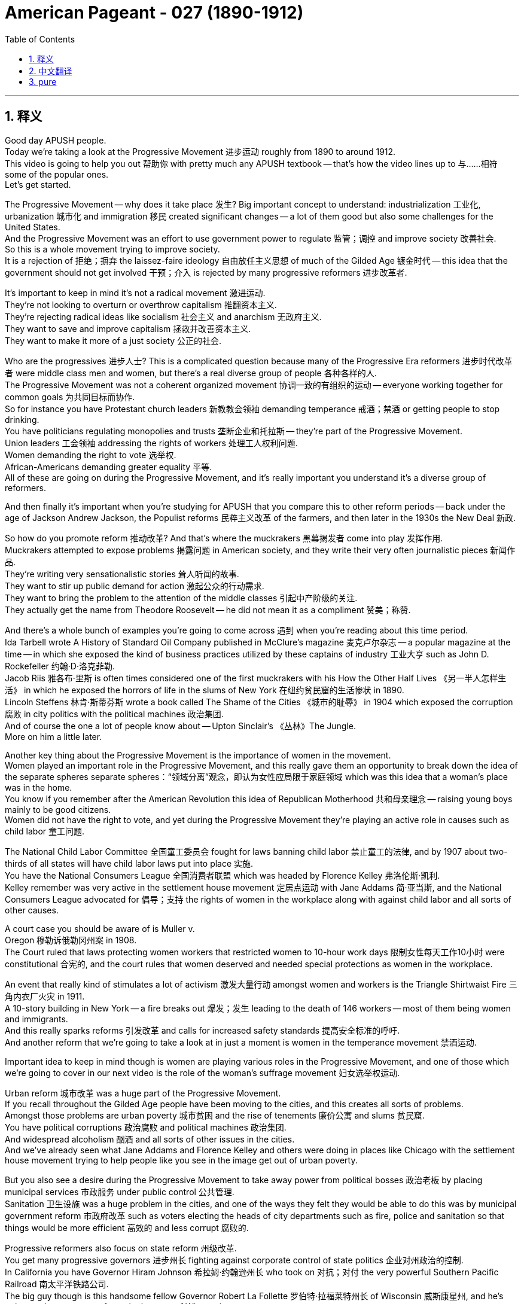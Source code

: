 
= American Pageant - 027 (1890-1912)
:toc: left
:toclevels: 3
:sectnums:
:stylesheet: ../../../myAdocCss.css

'''

== 释义

Good day APUSH people. + 
 Today we're taking a look at the Progressive Movement 进步运动 roughly from 1890 to around 1912. + 
 This video is going to help you out 帮助你 with pretty much any APUSH textbook -- that's how the video lines up to 与……相符 some of the popular ones. + 
 Let's get started. + 


The Progressive Movement -- why does it take place 发生? Big important concept to understand: industrialization 工业化, urbanization 城市化 and immigration 移民 created significant changes -- a lot of them good but also some challenges for the United States. + 
 And the Progressive Movement was an effort to use government power to regulate 监管；调控 and improve society 改善社会. + 
 So this is a whole movement trying to improve society. + 
 It is a rejection of 拒绝；摒弃 the laissez-faire ideology 自由放任主义思想 of much of the Gilded Age 镀金时代 -- this idea that the government should not get involved 干预；介入 is rejected by many progressive reformers 进步改革者. + 


It's important to keep in mind it's not a radical movement 激进运动. + 
 They're not looking to overturn or overthrow capitalism 推翻资本主义. + 
 They're rejecting radical ideas like socialism 社会主义 and anarchism 无政府主义. + 
 They want to save and improve capitalism 拯救并改善资本主义. + 
 They want to make it more of a just society 公正的社会. + 


Who are the progressives 进步人士? This is a complicated question because many of the Progressive Era reformers 进步时代改革者 were middle class men and women, but there's a real diverse group of people 各种各样的人. + 
 The Progressive Movement was not a coherent organized movement 协调一致的有组织的运动 -- everyone working together for common goals 为共同目标而协作. + 
 So for instance you have Protestant church leaders 新教教会领袖 demanding temperance 戒酒；禁酒 or getting people to stop drinking. + 
 You have politicians regulating monopolies and trusts 垄断企业和托拉斯 -- they're part of the Progressive Movement. + 
 Union leaders 工会领袖 addressing the rights of workers 处理工人权利问题. + 
 Women demanding the right to vote 选举权. + 
 African-Americans demanding greater equality 平等. + 
 All of these are going on during the Progressive Movement, and it's really important you understand it's a diverse group of reformers. + 


And then finally it's important when you're studying for APUSH that you compare this to other reform periods -- back under the age of Jackson Andrew Jackson, the Populist reforms 民粹主义改革 of the farmers, and then later in the 1930s the New Deal 新政. + 


So how do you promote reform 推动改革? And that's where the muckrakers 黑幕揭发者 come into play 发挥作用. + 
 Muckrakers attempted to expose problems 揭露问题 in American society, and they write their very often journalistic pieces 新闻作品. + 
 They're writing very sensationalistic stories 耸人听闻的故事. + 
 They want to stir up public demand for action 激起公众的行动需求. + 
 They want to bring the problem to the attention of the middle classes 引起中产阶级的关注. + 
 They actually get the name from Theodore Roosevelt -- he did not mean it as a compliment 赞美；称赞. + 


And there's a whole bunch of examples you're going to come across 遇到 when you're reading about this time period. + 
 Ida Tarbell wrote A History of Standard Oil Company published in McClure's magazine 麦克卢尔杂志 -- a popular magazine at the time -- in which she exposed the kind of business practices utilized by these captains of industry 工业大亨 such as John D. Rockefeller 约翰·D·洛克菲勒. +
 Jacob Riis 雅各布·里斯 is often times considered one of the first muckrakers with his How the Other Half Lives 《另一半人怎样生活》 in which he exposed the horrors of life in the slums of New York 在纽约贫民窟的生活惨状 in 1890. + 
 Lincoln Steffens 林肯·斯蒂芬斯 wrote a book called The Shame of the Cities 《城市的耻辱》 in 1904 which exposed the corruption 腐败 in city politics with the political machines 政治集团. + 
 And of course the one a lot of people know about -- Upton Sinclair's 《丛林》The Jungle. + 
 More on him a little later. + 


Another key thing about the Progressive Movement is the importance of women in the movement. + 
 Women played an important role in the Progressive Movement, and this really gave them an opportunity to break down the idea of the separate spheres  separate spheres：“领域分离”观念，即认为女性应局限于家庭领域  which was this idea that a woman's place was in the home. + 
 You know if you remember after the American Revolution this idea of Republican Motherhood 共和母亲理念 -- raising young boys mainly to be good citizens. + 
 Women did not have the right to vote, and yet during the Progressive Movement they're playing an active role in causes such as child labor 童工问题. + 


The National Child Labor Committee 全国童工委员会 fought for laws banning child labor 禁止童工的法律, and by 1907 about two-thirds of all states will have child labor laws put into place 实施. + 
 You have the National Consumers League 全国消费者联盟 which was headed by Florence Kelley 弗洛伦斯·凯利. + 
 Kelley remember was very active in the settlement house movement 定居点运动 with Jane Addams 简·亚当斯, and the National Consumers League advocated for 倡导；支持 the rights of women in the workplace along with against child labor and all sorts of other causes. + 


A court case you should be aware of is Muller v. + 
 Oregon 穆勒诉俄勒冈州案 in 1908. + 
 The Court ruled that laws protecting women workers that restricted women to 10-hour work days 限制女性每天工作10小时 were constitutional 合宪的, and the court rules that women deserved and needed special protections as women in the workplace. + 


An event that really kind of stimulates a lot of activism 激发大量行动 amongst women and workers is the Triangle Shirtwaist Fire 三角内衣厂火灾 in 1911. + 
 A 10-story building in New York -- a fire breaks out 爆发；发生 leading to the death of 146 workers -- most of them being women and immigrants. + 
 And this really sparks reforms 引发改革 and calls for increased safety standards 提高安全标准的呼吁. + 
 And another reform that we're going to take a look at in just a moment is women in the temperance movement 禁酒运动. + 


Important idea to keep in mind though is women are playing various roles in the Progressive Movement, and one of those which we're going to cover in our next video is the role of the woman's suffrage movement 妇女选举权运动. + 


Urban reform 城市改革 was a huge part of the Progressive Movement. + 
 If you recall throughout the Gilded Age people have been moving to the cities, and this creates all sorts of problems. + 
 Amongst those problems are urban poverty 城市贫困 and the rise of tenements 廉价公寓 and slums 贫民窟. + 
 You have political corruptions 政治腐败 and political machines 政治集团. + 
 And widespread alcoholism 酗酒 and all sorts of other issues in the cities. + 
 And we've already seen what Jane Addams and Florence Kelley and others were doing in places like Chicago with the settlement house movement trying to help people like you see in the image get out of urban poverty. + 


But you also see a desire during the Progressive Movement to take away power from political bosses 政治老板 by placing municipal services 市政服务 under public control 公共管理. + 
 Sanitation 卫生设施 was a huge problem in the cities, and one of the ways they felt they would be able to do this was by municipal government reform 市政府改革 such as voters electing the heads of city departments such as fire, police and sanitation so that things would be more efficient 高效的 and less corrupt 腐败的. + 


Progressive reformers also focus on state reform 州级改革. + 
 You get many progressive governors 进步州长 fighting against corporate control of state politics 企业对州政治的控制. + 
 In California you have Governor Hiram Johnson 希拉姆·约翰逊州长 who took on 对抗；对付 the very powerful Southern Pacific Railroad 南太平洋铁路公司. + 
 The big guy though is this handsome fellow Governor Robert La Follette 罗伯特·拉福莱特州长 of Wisconsin 威斯康星州, and he's going to pioneer many reforms in the state of Wisconsin. + 
 And really kind of the reform movements in Wisconsin become known as the Wisconsin Idea 威斯康星理念. + 
 And you could see him fighting -- showing what he's going to do to these big bad businesses 大型不良企业. + 
 He's going to regulate the public utilities 公用事业. + 
 He's going to take on the powerful railroad industry 强大的铁路行业. + 
 He's going to adopt many tax reforms 税收改革 and a whole bunch of political reforms 政治改革 which are going to be copied and utilized in other states. + 


So let's take a look at the political reforms 政治改革 of the Progressive Movement. + 
 There was this interest and this idea amongst progressives political reformers -- they wanted to increase democracy 民主 and reduce the control of trusts 托拉斯. + 
 The problem was the power of political machines and trusts and money was eroding Americans' faith in politics 削弱美国人对政治的信心. + 
 You can see that in this political cartoon 政治漫画 in which the trusts have taken over the Senate 参议院. + 


And so here's some of the things that were done in states such as Wisconsin. + 
 You have the Australian or secret ballot 澳大利亚式秘密投票法 which allowed voters to mark their choice for office secretly 秘密标记选票 so they would not be intimidated into voting for certain candidates 因受胁迫而投票给某些候选人 which was often done. + 
 The direct primary 直接初选 in which the nomination of candidates 候选人提名 placed into the hands of the voters 交由选民决定 -- so the voters would actually select who would be the candidate for the party. + 
 The recall 罢免权 allowed elected politicians they could be removed from office 被免职 by the voters before their term expired 任期结束前 -- so if they weren't doing a good job or if they were corrupt they can be removed in a special election 特别选举. + 
 The initiative 创制权 allowed voters could introduce laws 提出法律议案. + 
 And the referendum 公投权 allowed voters to directly vote on a law 直接对法律进行投票表决. + 


And the big amendment 修正案 that takes place -- one of the big amendments is the 17th Amendment 第十七条修正案. + 
 And this one's important because rather than the state legislature 州立法机构, voters would directly vote for US senators 美国参议员. + 
 So this would bring more democracy into American politics it was felt. + 
 And remember the Populist Party 民粹党 advocated for this in the 1890s -- it becomes reality with the 17th Amendment. + 


There also were some moralistic aspects 道德层面 to the Progressive Movement. + 
 Remember it was a very diverse set of reforms 多样化的改革, and there was all sorts of division 分歧 over the temperance movement 禁酒运动. + 
 Those in favor of drinking were known as wet 支持饮酒者 -- they were against prohibition 禁酒. + 
 Those who wanted to support temperance and prohibition -- the banning of alcohol legally banning alcohol -- were known as dry 禁酒主义者. + 
 And there was a growing conflict 冲突 between those two groups. + 


And it really came down to 归结为 Protestant native-born Americans very often versus Catholic immigrants 天主教移民. + 
 Catholic immigrants tended to be okay with drinking -- especially those so-called new immigrants from Southern and Eastern European countries. + 
 Very often there was division between rural areas 农村地区 which tended to be much more pro-temperance prohibition supporters 支持禁酒者 whereas in the cities they tended to be more of a support for allowing people to do what they wanted to do. + 


There were organizations that were created. + 
 You have the Women's Christian Temperance Union 基督教妇女禁酒联合会 -- a large organization of women advocating for temperance. + 
 They would encourage their members to take pledges 发誓 promising not to drink any longer. + 
 And the big one is in 1895 the Anti-Saloon League 反酒馆联盟 which was the leading organization advocating for legal prohibition 合法禁酒. + 
 They don't just want you to promise to not drink -- they want to get a law passed which would make it illegal to do so. + 
 And many states started adopting prohibition type laws 禁酒类法律. + 
 And of course in 1919 we'll see the 18th Amendment 第十八条修正案 go into place 生效 banning alcohol throughout the country. + 


Now a big moment in the Progressive Movement comes with the emergence of Theodore Roosevelt 西奥多·罗斯福 as president at the age of 42 years old. + 
 And once again Roosevelt is a firm believer in 坚信 an enlarged role for the president, and he's going to do things very differently. + 
 And one of those you can see in his labor policy 劳工政策 and his relationship with organized labor 有组织的劳工 and workers. + 
 And little kind of memory lane 回忆往事 right here -- remember McKinley during the Great Railroad Strike of 1877 sided with corporations 站在企业一边. + 
 Grover Cleveland during the Pullman Strike in 1894 also sided against organized labor 反对有组织的劳工. + 


And Theodore Roosevelt very very early on in his presidency was faced with a massive strike 大规模罢工 by the coal miners 煤矿工人 in 1902, and he actually tries to mediate the labor dispute 调解劳资纠纷 between management and the workers. + 
 And owners won't compromise 妥协, so Theodore Roosevelt threatens to take over the mines 接管煤矿 with federal troops 联邦军队. + 
 And this is a very big difference than previous presidents -- especially during the Gilded Age were very often the federal government was using troops against the workers. + 


Now Roosevelt himself was not necessarily Mr. + 
 Pro-labor union 支持工会的人. + 
 He believed in something what he referred to as the Square Deal 公平交易, and this was his Progressive Era reform program 进步时代改革计划. + 
 And there's three parts to it -- the three C's: corporations there should be control of corporations 控制企业; consumers there should be consumer protection 消费者保护; and conservation 资源保护 -- conservation of the environment and the Earth's natural resources 保护地球自然资源. + 
 So this is part of his Square Deal program. + 


For the APUSH exam it's really important you know about Roosevelt's program -- his Progressive Era policies 进步时代政策. + 
 And let's take a look at them. + 
 First -- corporations trust busting 反垄断. + 
 Roosevelt looked at things like the Sherman Antitrust Act 谢尔曼反托拉斯法 -- remember that was passed in 1890 -- and he realized it was relatively ineffective 无效的 at reducing the power of corporations and trusts. + 
 Remember in fact it was often times used against labor unions 工会. + 
 Roosevelt's going to change this. + 
 He's going to break up 解散 the Northern Securities Company 北方证券公司 -- a railroad monopoly 铁路垄断企业 with tremendous power 巨大权力. + 
 In fact Roosevelt his actions are upheld by the Supreme Court 最高法院 in 1904, and he is going to be very famously known for his trust busting 反垄断 during his presidency. + 
 He's going to bring on antitrust action 反垄断行动 against 40 corporations. + 


And Roosevelt distinguished between 区分 good and bad trusts. + 
 And good trusts were trusts that were efficient 高效的 and brought lower prices to consumers -- they weren't harmful to the economy 对经济无害. + 
 And bad trusts were harmful because they crushed competition 扼杀竞争 and they hurt consumers by dominating and fixing prices 垄断和操纵价格. + 
 And throughout his presidency he's going to increase the power of the federal government with regard to business 商业方面. + 


Another example of this is Roosevelt will also seek to increase the power of the Interstate Commerce Commission 州际商务委员会 -- remember that was intended to regulate railroad rates across state lines 州际铁路运费. + 
 It was also relatively weak throughout much of the Gilded Age. + 
 Couple of examples of how that power is increased -- you see that in the Elkins Act of 1903 1903年埃尔金斯法案. + 
 It increased the penalties 处罚；惩罚 for rate rebates 运费回扣 that railroad companies would try to get away with 试图逃避惩罚. + 
 And the Hepburn Act of 1906 1906年赫伯恩法案 gave the ICC the power to set maximum rates 设定最高费率 for the railroad companies. + 


So big idea here is Roosevelt is using the power of the federal government -- the presidency 总统职权 -- to control and regulate corporations and strengthening previous laws such as the Sherman Antitrust Act and the Interstate Commerce Act 州际商务法. + 


The other C -- the second one is consumer protections 消费者保护. + 
 Remember at this time it's a laissez-faire attitude 自由放任态度 with the economy, and there are relatively few protections for consumers. + 
 It was very common for food to be bad and people to get ill or die from it and medicine and other items to be mislabeled 贴错标签. + 
 Upton Sinclair's book The Jungle was intended -- Upton Sinclair was a muckraker and his intention was to increase support for socialism and workers' rights by writing this book about the life for a worker in the Chicago stockyards 芝加哥肉类加工场. + 
 What ends up happening though is the public focuses on the unsanitary nature 不卫生状况 of the meat industry that Sinclair writes about, and there's a huge outcry 强烈抗议 with regard to the conditions of the meat in this factory that Sinclair writes about. + 


There's a lot of public pressure for Theodore Roosevelt to act, and as a result of Sinclair's muckraking activity 黑幕揭发行为 the Meat Inspection Act of 1906 1906年肉类检验法 is passed which basically says the federal government would regulate and inspect the meat industry 监管和检验肉类行业. + 
 And you see the federal government employee checking that good old tasty carne asada 烤肉 out. + 
 Another significant law for consumer protection is the Pure Food and Drug Act 纯净食品和药品法 passed the same year, and this creates the FDA -- the Food and Drug Administration 食品药品监督管理局. + 
 And the FDA protected the public against the manufacture sale and transportation of mislabeled food and drugs 防止生产、销售和运输贴错标签的食品和药品. + 
 So people the public would have a right to know what's in the food and the drugs that they're purchasing 购买的食品和药品成分. + 
 So next time you eat your hot Cheetos 奇多辣味零食 you know exactly how you're killing yourself. + 


The third C is conservation 资源保护, and this is Roosevelt's big win domestically 国内的重大胜利. + 
 It's important to keep in mind the issue of conservation did not register as a national issue 未被视为全国性问题 -- people weren't talking about the environment as a big pressing problem 紧迫问题. + 
 And there were some groups such as the Sierra Club 塞拉俱乐部 which was founded in 1892 -- John Muir 约翰·缪尔 was a significant part of that movement advocating for the environment 倡导环境保护. + 
 But Roosevelt and working together -- there he is with John Muir -- is going to use the power of the government to protect the environment. + 


Roosevelt's going to use the Forest Reserve Act 森林保护区法案 which was passed in 1891 to protect 150 million acres of federal land 1. 5亿英亩的联邦土地. +
 And the Newlands Reclamation Act of 1902 1902年纽兰兹开垦法案 -- money from sale of public lands could be used for irrigation projects 灌溉项目 in the west. + 
 So you have this kind of conservation and protection of the Earth's natural resources 地球自然资源. + 
 And if you take a look at that map right there you can see some of the areas protected by Roosevelt. + 


One important thing to keep in mind is the contrast 对比；差异 those two words -- conservation versus preservation 保护（合理利用）与保存（维持原状）. + 
 Conservation is the planned regulated use of the environment 有计划的环境调控利用 whereas preservationist 自然保护主义者 -- which is what John Muir was -- was leaving nature alone just to be preserved in its natural state 让自然保持原始状态. + 
 And there was a big battle over the Hetch Hetchy project 赫奇赫奇山谷项目 near San Francisco in which preservationists lost -- in the Hetch Hetchy project the dam was built altering the physical environment of that region 改变该地区的自然环境. + 


Roosevelt serves until 1908, and he decides that he's going to honor the precedent 先例 of George Washington and he's not going to seek a third term 寻求第三届任期 even though he could have. + 
 And he hands over kind of the Republican Party leadership 共和党领导权 to the big guy over 300 pounds -- there's his bathtub -- William Howard Taft 威廉·霍华德·塔夫脱. + 
 And Taft is going to continue some of the progressive policies 进步政策 of Roosevelt. + 
 He's actually going to break up more trusts than Roosevelt -- little fun fact there most people think Roosevelt trustbuster 反垄断者 -- Taft broke more of them. + 
 And he's going to continue some of conservationist policies 保护主义政策 as well. + 


And when it comes to foreign policy 外交政策 Taft differs from Roosevelt's big stick foreign policy 大棒外交政策, and he favors something called Dollar Diplomacy 金元外交 in which he encouraged businesses to invest money -- private financial investments 私人金融投资 -- in areas of strategic concerns of the United States 美国战略利益地区. + 
 And the idea would be that this would lead to greater stability 带来更大的稳定 and would promote US interests 促进美国利益 without using force 不使用武力. + 


However when the election of 1912 comes up Roosevelt and Taft are going to be running against each other 相互竞争, but we're going to save that for another day another time. + 
 Thank you for watching. + 
 If the video helped you out click like 点赞. + 
 Have questions post a comment 发表评论. + 
 Peace. + 


'''


== 中文翻译

各位APUSH的同学们，大家好！今天我们要探讨进步运动，大致从1890年到1912年左右。这段视频将帮助你们理解几乎所有的APUSH教材——视频内容与一些流行的教材都有对应。让我们开始吧。

进步运动——它为什么会发生？理解一个重要的概念：工业化、城市化和移民带来了显著的变化——其中许多是好的，但也给美国带来了一些挑战。进步运动是利用政府力量来规范和改善社会的一种努力。这是一个旨在改善社会的整体运动。它否定了镀金时代大部分时期的自由放任思想——许多进步改革家都反对政府不应干预的这种观点。

重要的是要记住，这不是一场激进的运动。他们不是要推翻或颠覆资本主义。他们拒绝社会主义和无政府主义等激进思想。他们想要拯救和改善资本主义。他们想要使之成为一个更加公正的社会。

谁是进步人士？这是一个复杂的问题，因为许多进步时代的改革家是中产阶级的男男女女，但这是一个真正多元化的群体。进步运动不是一个有凝聚力的有组织的运动——并非所有人都为了共同的目标而共同努力。例如，你们有新教教会领袖要求禁酒或让人们停止饮酒。你们有政治家监管垄断和托拉斯——他们是进步运动的一部分。工会领袖关注工人的权利。妇女要求选举权。非裔美国人要求更大的平等。所有这些都在进步运动期间发生，理解这是一个多元化的改革者群体非常重要。

最后，当你们为APUSH考试学习时，将此与其他的改革时期进行比较是很重要的——回到安德鲁·杰克逊时代的杰克逊式民主时期，农民的民粹主义改革，以及后来的1930年代的新政。

那么如何促进改革呢？这就是扒粪运动发挥作用的地方。扒粪者试图揭露美国社会的问题，他们经常撰写新闻报道。他们写的故事非常耸人听闻。他们想要激起公众对采取行动的需求。他们想要引起中产阶级对这些问题的关注。这个名字实际上是西奥多·罗斯福起的——他并非出于赞美。

当你们阅读这一时期时，会遇到很多例子。艾达·塔贝尔在当时颇受欢迎的《麦克卢尔》杂志上发表了《标准石油公司史》，她在书中揭露了像约翰·D·洛克菲勒这样的产业巨头所采用的商业手段。雅各布·里斯通常被认为是早期的扒粪者之一，他的《另一半是如何生活的》在1890年揭露了纽约贫民窟生活的恐怖。林肯·斯蒂芬斯在1904年写了一本名为《城市的耻辱》的书，揭露了城市政治中政治机器的腐败。当然，很多人都知道的是厄普顿·辛克莱的《屠场》。稍后会详细介绍他。

进步运动的另一个关键是妇女在运动中的重要性。妇女在进步运动中发挥了重要作用，这确实给了她们打破“分离领域”观念的机会，“分离领域”是指妇女的地位在家庭中的这种观念。你们如果还记得美国革命之后出现的“共和母亲”的思想——主要是培养年轻男孩成为好公民。妇女没有选举权，但在进步运动期间，她们在诸如童工等事业中发挥着积极作用。

全国童工委员会争取禁止童工的法律，到1907年，大约三分之二的州都将制定童工法。你们有由弗洛伦斯·凯利领导的全国消费者联盟。记住，凯利曾与简·亚当斯一起在定居所运动中非常活跃，全国消费者联盟倡导妇女在工作场所的权利，反对童工以及各种其他事业。

你们应该了解的一个法院案例是1908年的《米勒诉俄勒冈州案》。法院裁定，保护女工、限制女性每天工作10小时的法律是合宪的，法院裁定女性在工作场所作为女性应该并且需要特殊的保护。

1911年的三角服装厂火灾真正激发了妇女和工人中的许多积极分子。纽约一座10层高的建筑发生火灾，导致146名工人死亡——其中大多数是妇女和移民。这真正引发了改革，并呼吁提高安全标准。我们稍后将看到的另一项改革是妇女在禁酒运动中的作用。

然而，需要记住的重要一点是，妇女在进步运动中扮演着各种各样的角色，其中之一我们将在下一段视频中介绍，那就是妇女选举权运动的作用。

城市改革是进步运动的重要组成部分。如果你们还记得，在整个镀金时代，人们一直在涌向城市，这造成了各种各样的问题。这些问题包括城市贫困和贫民窟的兴起。存在政治腐败和政治机器。以及城市中普遍存在的酗酒和其他各种问题。我们已经看到简·亚当斯、弗洛伦斯·凯利和其他人在芝加哥等地的定居所运动中所做的工作，试图帮助像图片中看到的那样的人们摆脱城市贫困。

但你们也看到了进步运动期间的一种愿望，那就是通过将市政服务置于公共控制之下，来剥夺政治老板的权力。卫生是城市中一个巨大的问题，他们认为能够做到这一点的方法之一是通过市政政府改革，例如选民选举消防、警察和卫生等城市部门的负责人，以便事情更加高效和减少腐败。

进步改革家也关注州一级的改革。许多进步州长都在与企业对州政治的控制作斗争。在加利福尼亚州，你们有州长海勒姆·约翰逊，他对抗了势力强大的南太平洋铁路公司。但真正的大人物是这位英俊的威斯康星州州长罗伯特·拉福莱特，他将在威斯康星州率先进行许多改革。实际上，威斯康星州的改革运动被称为“威斯康星理念”。你们可以看到他正在战斗——展示他将如何对付这些坏企业。他将监管公共事业。他将对抗强大的铁路行业。他将采纳许多税收改革和大量的政治改革，这些改革将被其他州效仿和采用。

因此，让我们看看进步运动的政治改革。进步政治改革家们普遍存在着一种兴趣和想法——他们想要增加民主，减少托拉斯的控制。问题是政治机器、托拉斯和金钱的力量正在侵蚀美国人民对政治的信任。你们可以在这幅政治漫画中看到，托拉斯已经控制了参议院。

因此，以下是在威斯康星州等州所做的一些事情。你们有澳大利亚式或秘密投票，允许选民秘密地标记他们对职位的选择，这样他们就不会像过去经常发生的那样，受到胁迫而投票给某些候选人。直接初选，将候选人的提名权交到选民手中——因此选民实际上会选择谁将成为该党的候选人。罢免允许选民在当选官员任期届满前将其免职——因此，如果他们工作不力或腐败，可以通过特别选举将其罢免。创制允许选民提出法律。复决允许选民直接对一项法律进行投票。

发生的一个重大修正案——其中一个重大修正案是第十七修正案。这项修正案很重要，因为它规定选民将直接投票选举美国参议员，而不是由州议会选举。人们认为这将给美国政治带来更多的民主。记住，人民党在1890年代就倡导这一点——它通过第十七修正案成为现实。

进步运动也存在一些道德主义的方面。记住，这是一系列非常多样化的改革，在禁酒运动中存在各种各样的分歧。赞成饮酒的人被称为“湿派”——他们反对禁酒。那些想要支持节制和禁酒——合法禁止酒精——的人被称为“干派”。这两派之间存在着日益增长的冲突。

这实际上归结为新教本土美国人与天主教移民之间的冲突。天主教移民往往可以接受饮酒——特别是那些来自南欧和东欧国家的所谓“新移民”。农村地区往往更加支持禁酒，而城市地区则更倾向于允许人们做自己想做的事情，这两者之间往往存在分歧。

成立了一些组织。你们有妇女基督教禁酒联盟——一个倡导禁酒的大型妇女组织。他们会鼓励其成员做出不再饮酒的承诺。而最重要的是1895年成立的反酒吧联盟，这是倡导合法禁酒的主要组织。他们不仅希望你承诺不再饮酒——他们还想通过一项法律，使饮酒成为非法行为。许多州开始采纳禁酒类型的法律。当然，在1919年，我们将看到第十八修正案生效，在全国范围内禁止酒精。

进步运动的一个重要时刻是西奥多·罗斯福以42岁的年龄成为总统。再一次，罗斯福坚信总统应该发挥更大的作用，他将采取非常不同的做法。其中之一你们可以在他的劳工政策以及他与有组织的劳工和工人之间的关系中看到。稍微回顾一下——记住，在1877年的大铁路罢工期间，麦金利站在了企业一边。1894年普尔曼罢工期间，格罗弗·克利夫兰也反对有组织的劳工。

西奥多·罗斯福在他总统任期的早期就面临着1902年煤矿工人的一次大规模罢工，他实际上试图调解劳资双方之间的纠纷。由于业主不肯妥协，西奥多·罗斯福威胁要用联邦军队接管矿井。这与之前的总统有很大的不同——尤其是在镀金时代，联邦政府经常使用军队对付工人。

罗斯福本人并不一定是一位亲工会人士。他信奉他所谓的“公平交易”，这是他的进步时代改革计划。它有三个部分——三个“C”：企业（Corporations），应该对企业进行控制；消费者（Consumers），应该保护消费者；保护（Conservation），保护环境和地球的自然资源。这是他的“公平交易”计划的一部分。

对于APUSH考试来说，了解罗斯福的计划——他的进步时代政策——非常重要。让我们来看看它们。首先——企业，打击托拉斯。罗斯福审视了《谢尔曼反托拉斯法》（记住那是1890年通过的），他意识到它在削弱企业和托拉斯的力量方面相对无效。记住，事实上它经常被用来对付工会。罗斯福将改变这一点。他将解散北方证券公司——一个拥有巨大权力的铁路垄断企业。事实上，罗斯福的行动在1904年得到了最高法院的支持，他将因其总统任期内的“托拉斯破坏者”而闻名。他将对40家公司提起反托拉斯诉讼。

罗斯福区分了好托拉斯和坏托拉斯。好托拉斯是那些高效并为消费者带来更低价格的托拉斯——它们对经济没有害处。而坏托拉斯是有害的，因为它们扼杀了竞争，并通过垄断和固定价格损害了消费者。在他的整个总统任期内，他将增加联邦政府在商业方面的权力。

这方面的另一个例子是，罗斯福还将寻求增加州际商务委员会（记住，其目的是监管跨州铁路运费）的权力。在镀金时代的大部分时间里，它也相对较弱。增加这种权力的几个例子——你们可以在1903年的《埃尔金斯法案》中看到这一点。它增加了对铁路公司试图逃避的运费回扣的处罚。1906年的《赫本法案》赋予州际商务委员会设定铁路公司最高运费的权力。

因此，这里的核心思想是，罗斯福正在利用联邦政府——总统——的权力来控制和监管企业，并加强之前的法律，如《谢尔曼反托拉斯法》和《州际商务法》。

另一个“C”——第二个是消费者保护。记住，当时经济上是自由放任的态度，对消费者的保护相对较少。食物变质导致人们生病或死亡，以及药品和其他物品被贴错标签非常普遍。厄普顿·辛克莱的书《屠场》的目的是——厄普顿·辛克莱是一位扒粪者，他的目的是通过写这本关于芝加哥牲畜屠宰场工人生活的书来增加对社会主义和工人权利的支持。然而，最终发生的是公众关注辛克莱所写的肉类工业的肮脏性质，对于辛克莱所写的这家工厂的肉类状况，公众强烈抗议。

公众强烈要求西奥多·罗斯福采取行动，结果，由于辛克莱的扒粪活动，1906年通过了《肉类检验法》，该法案基本上规定联邦政府将监管和检查肉类工业。你们可以看到联邦政府雇员正在检查那美味的烤肉卷饼。另一项重要的消费者保护法是同年通过的《纯净食品和药品法》，该法案创建了FDA——食品和药物管理局。FDA保护公众免受贴错标签的食品和药品的生产、销售和运输。因此，公众有权知道他们购买的食品和药品中含有什么。所以下次你们吃你们的辣芝士条时，你们就知道你们是如何慢慢“杀死”自己的了。

第三个“C”是保护（Conservation），这是罗斯福在国内取得的重大胜利。重要的是要记住，保护问题并没有成为一个全国性的问题——人们并没有将环境视为一个紧迫的大问题。有一些团体，如1892年成立的塞拉俱乐部——约翰·缪尔是该运动的重要组成部分，倡导环境保护。但罗斯福和他们一起努力——他和约翰·缪尔在一起——将利用政府的力量来保护环境。

罗斯福将利用1891年通过的《森林保护区法》来保护1.5亿英亩的联邦土地。1902年的《新lands垦荒法》规定，出售公共土地所得的资金可用于西部的灌溉项目。因此，你们看到了这种对地球自然资源的保护。如果你们看一下那张地图，你们可以看到罗斯福保护的一些区域。

需要记住的一个重要区别是这两个词——保护（conservation）与保存（preservation）。保护是对环境的有计划的、受管制的利用，而保存主义者——约翰·缪尔就是这样的人——则是让自然保持原样，仅仅是为了以其自然状态保存下来。在旧金山附近的赫奇赫奇项目上发生了一场激烈的战斗，保存主义者失败了——在赫奇赫奇项目中，修建了大坝，改变了该地区的自然环境。

罗斯福一直任职到1908年，他决定尊重乔治·华盛顿的先例，即使他可以连任，他也不会寻求第三个任期。他将共和党的领导权交给了这位体重超过300磅的大块头——这是他的浴缸——威廉·霍华德·塔夫脱。塔夫脱将继续罗斯福的一些进步政策。他实际上比罗斯福解散了更多的托拉斯——一个小趣闻，大多数人认为罗斯福是托拉斯破坏者——塔夫脱解散的更多。他还将继续一些保护政策。

在外交政策方面，塔夫脱与罗斯福的“大棒政策”不同，他倾向于一种叫做“金元外交”的政策，鼓励企业在美国具有战略意义的地区进行投资——私人金融投资。其想法是，这将导致更大的稳定，并在不使用武力的情况下促进美国的利益。

然而，当1912年大选来临时，罗斯福和塔夫脱将相互竞争，但我们将把这个问题留到以后再讨论。感谢观看。如果这个视频对你有帮助，请点赞。有问题请在评论中提问。再见。


'''


== pure

Good day APUSH people. Today we're taking a look at the Progressive Movement roughly from 1890 to around 1912. This video is going to help you out with pretty much any APUSH textbook -- that's how the video lines up to some of the popular ones. Let's get started.

The Progressive Movement -- why does it take place? Big important concept to understand: industrialization, urbanization and immigration created significant changes -- a lot of them good but also some challenges for the United States. And the Progressive Movement was an effort to use government power to regulate and improve society. So this is a whole movement trying to improve society. It is a rejection of the laissez-faire ideology of much of the Gilded Age -- this idea that the government should not get involved is rejected by many progressive reformers.

It's important to keep in mind it's not a radical movement. They're not looking to overturn or overthrow capitalism. They're rejecting radical ideas like socialism and anarchism. They want to save and improve capitalism. They want to make it more of a just society.

Who are the progressives? This is a complicated question because many of the Progressive Era reformers were middle class men and women, but there's a real diverse group of people. The Progressive Movement was not a coherent organized movement -- everyone working together for common goals. So for instance you have Protestant church leaders demanding temperance or getting people to stop drinking. You have politicians regulating monopolies and trusts -- they're part of the Progressive Movement. Union leaders addressing the rights of workers. Women demanding the right to vote. African-Americans demanding greater equality. All of these are going on during the Progressive Movement, and it's really important you understand it's a diverse group of reformers.

And then finally it's important when you're studying for APUSH that you compare this to other reform periods -- back under the age of Jackson Andrew Jackson, the Populist reforms of the farmers, and then later in the 1930s the New Deal.

So how do you promote reform? And that's where the muckrakers come into play. Muckrakers attempted to expose problems in American society, and they write their very often journalistic pieces. They're writing very sensationalistic stories. They want to stir up public demand for action. They want to bring the problem to the attention of the middle classes. They actually get the name from Theodore Roosevelt -- he did not mean it as a compliment.

And there's a whole bunch of examples you're going to come across when you're reading about this time period. Ida Tarbell wrote A History of Standard Oil Company published in McClure's magazine -- a popular magazine at the time -- in which she exposed the kind of business practices utilized by these captains of industry such as John D. Rockefeller. Jacob Riis is often times considered one of the first muckrakers with his How the Other Half Lives in which he exposed the horrors of life in the slums of New York in 1890. Lincoln Steffens wrote a book called The Shame of the Cities in 1904 which exposed the corruption in city politics with the political machines. And of course the one a lot of people know about -- Upton Sinclair's The Jungle. More on him a little later.

Another key thing about the Progressive Movement is the importance of women in the movement. Women played an important role in the Progressive Movement, and this really gave them an opportunity to break down the idea of the separate spheres which was this idea that a woman's place was in the home. You know if you remember after the American Revolution this idea of Republican Motherhood -- raising young boys mainly to be good citizens. Women did not have the right to vote, and yet during the Progressive Movement they're playing an active role in causes such as child labor.

The National Child Labor Committee fought for laws banning child labor, and by 1907 about two-thirds of all states will have child labor laws put into place. You have the National Consumers League which was headed by Florence Kelley. Kelley remember was very active in the settlement house movement with Jane Addams, and the National Consumers League advocated for the rights of women in the workplace along with against child labor and all sorts of other causes.

A court case you should be aware of is Muller v. Oregon in 1908. The Court ruled that laws protecting women workers that restricted women to 10-hour work days were constitutional, and the court rules that women deserved and needed special protections as women in the workplace.

An event that really kind of stimulates a lot of activism amongst women and workers is the Triangle Shirtwaist Fire in 1911. A 10-story building in New York -- a fire breaks out leading to the death of 146 workers -- most of them being women and immigrants. And this really sparks reforms and calls for increased safety standards. And another reform that we're going to take a look at in just a moment is women in the temperance movement.

Important idea to keep in mind though is women are playing various roles in the Progressive Movement, and one of those which we're going to cover in our next video is the role of the woman's suffrage movement.

Urban reform was a huge part of the Progressive Movement. If you recall throughout the Gilded Age people have been moving to the cities, and this creates all sorts of problems. Amongst those problems are urban poverty and the rise of tenements and slums. You have political corruptions and political machines. And widespread alcoholism and all sorts of other issues in the cities. And we've already seen what Jane Addams and Florence Kelley and others were doing in places like Chicago with the settlement house movement trying to help people like you see in the image get out of urban poverty.

But you also see a desire during the Progressive Movement to take away power from political bosses by placing municipal services under public control. Sanitation was a huge problem in the cities, and one of the ways they felt they would be able to do this was by municipal government reform such as voters electing the heads of city departments such as fire, police and sanitation so that things would be more efficient and less corrupt.

Progressive reformers also focus on state reform. You get many progressive governors fighting against corporate control of state politics. In California you have Governor Hiram Johnson who took on the very powerful Southern Pacific Railroad. The big guy though is this handsome fellow Governor Robert La Follette of Wisconsin, and he's going to pioneer many reforms in the state of Wisconsin. And really kind of the reform movements in Wisconsin become known as the Wisconsin Idea. And you could see him fighting -- showing what he's going to do to these big bad businesses. He's going to regulate the public utilities. He's going to take on the powerful railroad industry. He's going to adopt many tax reforms and a whole bunch of political reforms which are going to be copied and utilized in other states.

So let's take a look at the political reforms of the Progressive Movement. There was this interest and this idea amongst progressives political reformers -- they wanted to increase democracy and reduce the control of trusts. The problem was the power of political machines and trusts and money was eroding Americans' faith in politics. You can see that in this political cartoon in which the trusts have taken over the Senate.

And so here's some of the things that were done in states such as Wisconsin. You have the Australian or secret ballot which allowed voters to mark their choice for office secretly so they would not be intimidated into voting for certain candidates which was often done. The direct primary in which the nomination of candidates placed into the hands of the voters -- so the voters would actually select who would be the candidate for the party. The recall allowed elected politicians they could be removed from office by the voters before their term expired -- so if they weren't doing a good job or if they were corrupt they can be removed in a special election. The initiative allowed voters could introduce laws. And the referendum allowed voters to directly vote on a law.

And the big amendment that takes place -- one of the big amendments is the 17th Amendment. And this one's important because rather than the state legislature, voters would directly vote for US senators. So this would bring more democracy into American politics it was felt. And remember the Populist Party advocated for this in the 1890s -- it becomes reality with the 17th Amendment.

There also were some moralistic aspects to the Progressive Movement. Remember it was a very diverse set of reforms, and there was all sorts of division over the temperance movement. Those in favor of drinking were known as wet -- they were against prohibition. Those who wanted to support temperance and prohibition -- the banning of alcohol legally banning alcohol -- were known as dry. And there was a growing conflict between those two groups.

And it really came down to Protestant native-born Americans very often versus Catholic immigrants. Catholic immigrants tended to be okay with drinking -- especially those so-called new immigrants from Southern and Eastern European countries. Very often there was division between rural areas which tended to be much more pro-temperance prohibition supporters whereas in the cities they tended to be more of a support for allowing people to do what they wanted to do.

There were organizations that were created. You have the Women's Christian Temperance Union -- a large organization of women advocating for temperance. They would encourage their members to take pledges promising not to drink any longer. And the big one is in 1895 the Anti-Saloon League which was the leading organization advocating for legal prohibition. They don't just want you to promise to not drink -- they want to get a law passed which would make it illegal to do so. And many states started adopting prohibition type laws. And of course in 1919 we'll see the 18th Amendment go into place banning alcohol throughout the country.

Now a big moment in the Progressive Movement comes with the emergence of Theodore Roosevelt as president at the age of 42 years old. And once again Roosevelt is a firm believer in an enlarged role for the president, and he's going to do things very differently. And one of those you can see in his labor policy and his relationship with organized labor and workers. And little kind of memory lane right here -- remember McKinley during the Great Railroad Strike of 1877 sided with corporations. Grover Cleveland during the Pullman Strike in 1894 also sided against organized labor.

And Theodore Roosevelt very very early on in his presidency was faced with a massive strike by the coal miners in 1902, and he actually tries to mediate the labor dispute between management and the workers. And owners won't compromise, so Theodore Roosevelt threatens to take over the mines with federal troops. And this is a very big difference than previous presidents -- especially during the Gilded Age were very often the federal government was using troops against the workers.

Now Roosevelt himself was not necessarily Mr. Pro-labor union. He believed in something what he referred to as the Square Deal, and this was his Progressive Era reform program. And there's three parts to it -- the three C's: corporations there should be control of corporations; consumers there should be consumer protection; and conservation -- conservation of the environment and the Earth's natural resources. So this is part of his Square Deal program.

For the APUSH exam it's really important you know about Roosevelt's program -- his Progressive Era policies. And let's take a look at them. First -- corporations trust busting. Roosevelt looked at things like the Sherman Antitrust Act -- remember that was passed in 1890 -- and he realized it was relatively ineffective at reducing the power of corporations and trusts. Remember in fact it was often times used against labor unions. Roosevelt's going to change this. He's going to break up the Northern Securities Company -- a railroad monopoly with tremendous power. In fact Roosevelt his actions are upheld by the Supreme Court in 1904, and he is going to be very famously known for his trust busting during his presidency. He's going to bring on antitrust action against 40 corporations.

And Roosevelt distinguished between good and bad trusts. And good trusts were trusts that were efficient and brought lower prices to consumers -- they weren't harmful to the economy. And bad trusts were harmful because they crushed competition and they hurt consumers by dominating and fixing prices. And throughout his presidency he's going to increase the power of the federal government with regard to business.

Another example of this is Roosevelt will also seek to increase the power of the Interstate Commerce Commission -- remember that was intended to regulate railroad rates across state lines. It was also relatively weak throughout much of the Gilded Age. Couple of examples of how that power is increased -- you see that in the Elkins Act of 1903. It increased the penalties for rate rebates that railroad companies would try to get away with. And the Hepburn Act of 1906 gave the ICC the power to set maximum rates for the railroad companies.

So big idea here is Roosevelt is using the power of the federal government -- the presidency -- to control and regulate corporations and strengthening previous laws such as the Sherman Antitrust Act and the Interstate Commerce Act.

The other C -- the second one is consumer protections. Remember at this time it's a laissez-faire attitude with the economy, and there are relatively few protections for consumers. It was very common for food to be bad and people to get ill or die from it and medicine and other items to be mislabeled. Upton Sinclair's book The Jungle was intended -- Upton Sinclair was a muckraker and his intention was to increase support for socialism and workers' rights by writing this book about the life for a worker in the Chicago stockyards. What ends up happening though is the public focuses on the unsanitary nature of the meat industry that Sinclair writes about, and there's a huge outcry with regard to the conditions of the meat in this factory that Sinclair writes about.

There's a lot of public pressure for Theodore Roosevelt to act, and as a result of Sinclair's muckraking activity the Meat Inspection Act of 1906 is passed which basically says the federal government would regulate and inspect the meat industry. And you see the federal government employee checking that good old tasty carne asada out. Another significant law for consumer protection is the Pure Food and Drug Act passed the same year, and this creates the FDA -- the Food and Drug Administration. And the FDA protected the public against the manufacture sale and transportation of mislabeled food and drugs. So people the public would have a right to know what's in the food and the drugs that they're purchasing. So next time you eat your hot Cheetos you know exactly how you're killing yourself.

The third C is conservation, and this is Roosevelt's big win domestically. It's important to keep in mind the issue of conservation did not register as a national issue -- people weren't talking about the environment as a big pressing problem. And there were some groups such as the Sierra Club which was founded in 1892 -- John Muir was a significant part of that movement advocating for the environment. But Roosevelt and working together -- there he is with John Muir -- is going to use the power of the government to protect the environment.

Roosevelt's going to use the Forest Reserve Act which was passed in 1891 to protect 150 million acres of federal land. And the Newlands Reclamation Act of 1902 -- money from sale of public lands could be used for irrigation projects in the west. So you have this kind of conservation and protection of the Earth's natural resources. And if you take a look at that map right there you can see some of the areas protected by Roosevelt.

One important thing to keep in mind is the contrast those two words -- conservation versus preservation. Conservation is the planned regulated use of the environment whereas preservationist -- which is what John Muir was -- was leaving nature alone just to be preserved in its natural state. And there was a big battle over the Hetch Hetchy project near San Francisco in which preservationists lost -- in the Hetch Hetchy project the dam was built altering the physical environment of that region.

Roosevelt serves until 1908, and he decides that he's going to honor the precedent of George Washington and he's not going to seek a third term even though he could have. And he hands over kind of the Republican Party leadership to the big guy over 300 pounds -- there's his bathtub -- William Howard Taft. And Taft is going to continue some of the progressive policies of Roosevelt. He's actually going to break up more trusts than Roosevelt -- little fun fact there most people think Roosevelt trustbuster -- Taft broke more of them. And he's going to continue some of conservationist policies as well.

And when it comes to foreign policy Taft differs from Roosevelt's big stick foreign policy, and he favors something called Dollar Diplomacy in which he encouraged businesses to invest money -- private financial investments -- in areas of strategic concerns of the United States. And the idea would be that this would lead to greater stability and would promote US interests without using force.

However when the election of 1912 comes up Roosevelt and Taft are going to be running against each other, but we're going to save that for another day another time. Thank you for watching. If the video helped you out click like. Have questions post a comment. Peace.

'''
